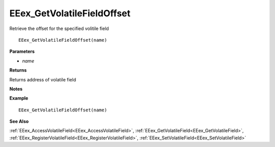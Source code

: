 .. _EEex_GetVolatileFieldOffset:

===================================
EEex_GetVolatileFieldOffset 
===================================

Retrieve the offset for the specified volitile field

::

   EEex_GetVolatileFieldOffset(name)

**Parameters**

* *name*

**Returns**

Returns address of volatile field

**Notes**

.. Delete this line and enter notes and information

**Example**

::

   EEex_GetVolatileFieldOffset(name)

**See Also**

:ref:`EEex_AccessVolatileField<EEex_AccessVolatileField>`, :ref:`EEex_GetVolatileField<EEex_GetVolatileField>`, :ref:`EEex_RegisterVolatileField<EEex_RegisterVolatileField>`, :ref:`EEex_SetVolatileField<EEex_SetVolatileField>`

